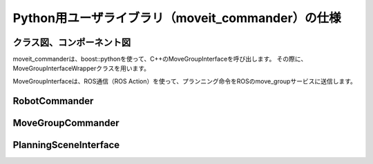 Python用ユーザライブラリ（moveit_commander）の仕様
====================================================

クラス図、コンポーネント図
--------------------------

moveit_commanderは、boost::pythonを使って、C++のMoveGroupInterfaceを呼び出します。
その際に、MoveGroupInterfaceWrapperクラスを用います。

.. uml::

   planning_interface::MoveGroupInterface <|-- planning_interface::MoveGroupInterfaceWrapper
   planning_interface::MoveGroupInterfaceWrapper .. moveit_commander


MoveGroupInterfaceは、ROS通信（ROS Action）を使って、プランニング命令をROSのmove_groupサービスに送信します。

.. uml::

   [MoveGroupInterface] .. [move_group] : ROS Action


RobotCommander
---------------

.. doxygenclass:: moveit_commander::robot::RobotCommander
   :members:

MoveGroupCommander
-------------------

.. doxygenclass:: moveit_commander::move_group::MoveGroupCommander
   :members:

PlanningSceneInterface
------------------------

.. doxygenclass:: moveit_commander::planning_scene_interface::PlanningSceneInterface
   :members:

